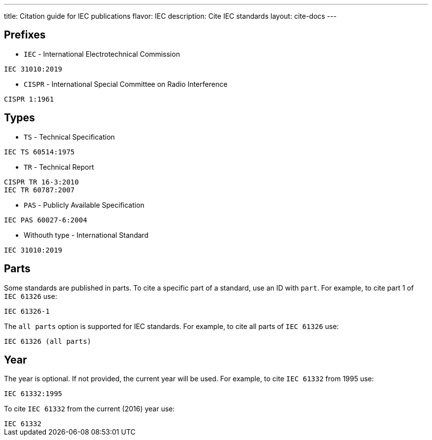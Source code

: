 ---
title: Citation guide for IEC publications
flavor: IEC
description: Cite IEC standards
layout: cite-docs
---

== Prefixes

* `IEC` - International Electrotechnical Commission

[example]
`IEC 31010:2019`

* `CISPR` - International Special Committee on Radio Interference

[example]
`CISPR 1:1961`

== Types

* `TS` - Technical Specification

[example]
`IEC TS 60514:1975`

* `TR` - Technical Report

[example]
----
CISPR TR 16-3:2010
IEC TR 60787:2007
----

* `PAS` - Publicly Available Specification

[example]
`IEC PAS 60027-6:2004`

* Withouth type - International Standard

[example]
`IEC 31010:2019`

== Parts

Some standards are published in parts. To cite a specific part of a standard, use an ID with `part`. For example, to cite part 1 of `IEC 61326` use:

[example]
`IEC 61326-1`

The `all parts` option is supported for IEC standards. For example, to cite all parts of `IEC 61326` use:

[example]
`IEC 61326 (all parts)`

== Year

The year is optional. If not provided, the current year will be used. For example, to cite `IEC 61332` from 1995 use:

[example]
`IEC 61332:1995`

To cite `IEC 61332` from the current (2016) year use:

[example]
`IEC 61332`
